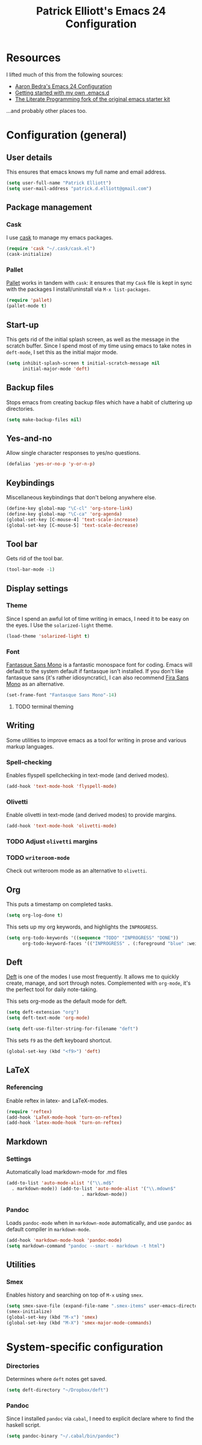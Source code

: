 #+TITLE: Patrick Elliott's Emacs 24 Configuration

* Resources

I lifted much of this from the following sources:

- [[http://aaronbedra.com/emacs.d/][Aaron Bedra's Emacs 24 Configuration]]
- [[http://www.swaroopch.com/2013/10/17/emacs-configuration-tutorial/][Getting started with my own .emacs.d]]
- [[https://github.com/eschulte/emacs24-starter-kit/][The Literate Programming fork of the original emacs starter kit]]

...and probably other places too.

* Configuration (general)

** User details

This ensures that emacs knows my full name and email address.

#+begin_src emacs-lisp
(setq user-full-name "Patrick Elliott")
(setq user-mail-address "patrick.d.elliott@gmail.com")
#+end_src

** Package management

*** Cask

I use [[https://github.com/cask/cask][cask]] to manage my emacs packages. 

#+begin_src emacs-lisp
(require 'cask "~/.cask/cask.el")
(cask-initialize)
#+end_src

*** Pallet

[[https://github.com/rdallasgray/pallet][Pallet]] works in tandem with ~cask~: it ensures that my ~Cask~ file is kept in sync with the packages I install/uninstall via ~M-x list-packages~.

#+begin_src emacs-lisp
(require 'pallet)
(pallet-mode t)
#+end_src

** Start-up

This gets rid of the initial splash screen, as well as the message in the scratch buffer. Since I spend most of my time using emacs to take notes in ~deft-mode~, I set this as the initial major mode.

#+begin_src emacs-lisp
(setq inhibit-splash-screen t initial-scratch-message nil
      initial-major-mode 'deft)
#+end_src

** Backup files

Stops emacs from creating backup files which have a habit of cluttering up directories.

#+begin_src emacs-lisp
(setq make-backup-files nil)
#+end_src

** Yes-and-no

Allow single character responses to yes/no questions.

#+begin_src emacs-lisp
(defalias 'yes-or-no-p 'y-or-n-p)
#+end_src

** Keybindings

Miscellaneous keybindings that don't belong anywhere else.

#+begin_src emacs-lisp
(define-key global-map "\C-cl" 'org-store-link)
(define-key global-map "\C-ca" 'org-agenda)
(global-set-key [C-mouse-4] 'text-scale-increase)
(global-set-key [C-mouse-5] 'text-scale-decrease)
#+end_src

** Tool bar

Gets rid of the tool bar.

#+begin_src emacs-lisp
(tool-bar-mode -1)
#+end_src

** Display settings

*** Theme

Since I spend an awful lot of time writing in emacs, I need it to be easy on the eyes. I Use the ~solarized-light~ theme.

#+begin_src emacs-lisp
(load-theme 'solarized-light t)
#+end_src

*** Font

[[https://github.com/belluzj/fantasque-sans][Fantasque Sans Mono]] is a fantastic monospace font for coding. Emacs will default to the system default if fantasque isn't installed. If you don't like fantasque sans (it's rather idiosyncratic), I can also recommend [[https://github.com/mozilla/Fira][Fira Sans Mono]] as an alternative.

#+begin_src emacs-lisp
(set-frame-font "Fantasque Sans Mono"-14)
#+end_src

**** TODO terminal theming

** Writing

Some utilities to improve emacs as a tool for writing in prose and various markup languages.

*** Spell-checking

Enables flyspell spellchecking in text-mode (and derived modes).

#+begin_src emacs-lisp
(add-hook 'text-mode-hook 'flyspell-mode)
#+end_src

*** Olivetti

Enable olivetti in text-mode (and derived modes) to provide margins.

#+begin_src emacs-lisp
(add-hook 'text-mode-hook 'olivetti-mode)
#+end_src

*** TODO Adjust ~olivetti~ margins
*** TODO ~writeroom-mode~

Check out writeroom mode as an alternative to ~olivetti~.

** Org

This puts a timestamp on completed tasks.

#+begin_src emacs-lisp
(setq org-log-done t)
#+end_src

This sets up my org keywords, and highlights the ~INPROGRESS~.

#+begin_src emacs-lisp
(setq org-todo-keywords '((sequence "TODO" "INPROGRESS" "DONE"))
      org-todo-keyword-faces '(("INPROGRESS" . (:foreground "blue" :weight bold))))
#+end_src

** Deft

[[http://jblevins.org/projects/deft/][Deft]] is one of the modes I use most frequently. It allows me to quickly create, manage, and sort through notes. Complemented with ~org-mode~, it's the perfect tool for daily note-taking.

This sets org-mode as the default mode for deft.

#+begin_src emacs-lisp
(setq deft-extension "org")
(setq deft-text-mode 'org-mode)

(setq deft-use-filter-string-for-filename "deft")
#+end_src

This sets ~f9~ as the deft keyboard shortcut.

#+begin_src emacs-lisp
(global-set-key (kbd "<f9>") 'deft)
#+end_src

** LaTeX

*** Referencing

Enable reftex in latex- and LaTeX-modes.

#+begin_src emacs-lisp
(require 'reftex)
(add-hook 'LaTeX-mode-hook 'turn-on-reftex)
(add-hook 'latex-mode-hook 'turn-on-reftex)
#+end_src


** Markdown

*** Settings

Automatically load markdown-mode for .md files

#+begin_src emacs-lisp
(add-to-list 'auto-mode-alist '("\\.md$"
  . markdown-mode)) (add-to-list 'auto-mode-alist '("\\.mdown$"
						    . markdown-mode))
#+end_src

*** Pandoc

Loads ~pandoc-mode~ when in ~markdown-mode~ automatically, and use ~pandoc~ as default compiler in ~markdown-mode~.

#+begin_src emacs-lisp
(add-hook 'markdown-mode-hook 'pandoc-mode)
(setq markdown-command "pandoc --smart - markdown -t html")
#+end_src

** Utilities

*** Smex

Enables history and searching on top of ~M-x~ using ~smex~.

#+begin_src emacs-lisp
(setq smex-save-file (expand-file-name ".smex-items" user-emacs-directory))
(smex-initialize)
(global-set-key (kbd "M-x") 'smex)
(global-set-key (kbd "M-X") 'smex-major-mode-commands)
#+end_src


* System-specific configuration
   
*** Directories
    

Determines where ~deft~ notes get saved.

#+begin_src emacs-lisp
(setq deft-directory "~/Dropbox/deft")
#+end_src

*** Pandoc

Since I installed ~pandoc~ via ~cabal~, I need to explicit declare where to find the haskell script.

#+begin_src emacs-lisp
(setq pandoc-binary "~/.cabal/bin/pandoc")
#+end_src

